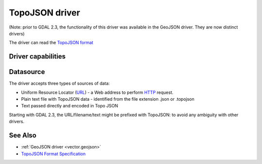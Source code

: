 .. _vector.topojson:

TopoJSON driver
===============

(Note: prior to GDAL 2.3, the functionality of this driver was available
in the GeoJSON driver. They are now distinct drivers)

The driver can read the `TopoJSON
format <https://github.com/topojson/topojson-specification/blob/master/README.md>`__

Driver capabilities
-------------------

.. supports_georeferencing::

.. supports_virtualio::

Datasource
----------

The driver accepts three types of sources of data:

-  Uniform Resource Locator (`URL <http://en.wikipedia.org/wiki/URL>`__)
   - a Web address to perform
   `HTTP <http://en.wikipedia.org/wiki/HTTP>`__ request.
-  Plain text file with TopoJSON data - identified from the file
   extension .json or .topojson
-  Text passed directly and encoded in Topo JSON

Starting with GDAL 2.3, the URL/filename/text might be prefixed with
TopoJSON: to avoid any ambiguity with other drivers.

See Also
--------

-  :ref:`GeoJSON driver <vector.geojson>`
-  `TopoJSON Format
   Specification <https://github.com/topojson/topojson-specification/blob/master/README.md>`__
